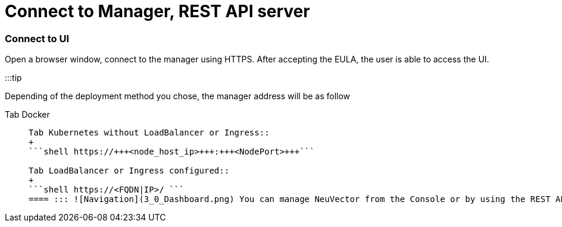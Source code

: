 = Connect to Manager, REST API server
:slug: /configuration/console
:taxonomy: {"category"=>"docs"}

=== Connect to UI

Open a browser window, connect to the manager using HTTPS. After accepting the EULA, the user is able to access the UI.

:::tip

Depending of the deployment method you chose, the manager address will be as follow

[tabs]
====
Tab Docker::
+
```shell https://+++<manager_host_ip>+++:8443 ```  

Tab Kubernetes without LoadBalancer or Ingress::
+
```shell https://+++<node_host_ip>+++:+++<NodePort>+++```  

Tab LoadBalancer or Ingress configured::
+
```shell https://<FQDN|IP>/ ``` 
==== ::: ![Navigation](3_0_Dashboard.png) You can manage NeuVector from the Console or by using the REST API. :::note See below for cases where your corporate firewall blocks 8443. ::: :::note If your Chrome browser blocks the NeuVector self-signed certificate, see the next section on Chrome Certificate Upload. ::: ### Connect to REST API Server All operations in NeuVector can be invoked through the REST API instead of the console. The REST API server is part of the Controller/Allinone container. For details on the REST API, please see the section on Workflow and [Automation](/automation/automation). ### Default username and password **admin:admin** After successful login, the admin user should update the account with a more secure password. ### Creating Additional Users New users can be added from the Settings \-> Users & Roles menu. There are predefined global roles in NeuVector: + Admin. Able to perform all actions except Federated policies. + Federated Admin. Able to perform all actions, including setting up Master/Remote clusters and Federated policies (rules). Only visible if [Multi-cluster](/navigation/multicluster) is enabled. + View Only (reader). No actions allowed, just viewing. + CI Integration (ciops). Able to perform CI/CD scanning integration tasks such as image scanning. This user role is recommended for use in build-phase scanning plug-ins such as Jenkins, Bamboo etc and for use in the REST API calls. It is limited to scanning functions and will not be able to do any actions in the console. Users can be restricted to one or more namespaces using the Advanced Settings. See the section [Users & Roles](/configuration/users) for advanced user management and creation of custom roles. ### Connection Timeout Setting You can set the number of seconds which the console will timeout in the upper right of the console in My Profile \-> Session timeout. The default is 5 minutes and the maximum is 3600 seconds (1 hour). ### Enabling HTTP for Manager To disable HTTPS and enable HTTP access, add this to the Manager or Allinone yaml section in the environment variables section. For example, in Kubernetes: ```yaml - name: MANAGER_SSL value: "`off`" ``` For OpenShift, also remove this setting from the Route section of the yaml: ```yaml tls: termination: passthrough ``` This is useful if putting the manager behind a load balancer. ### Enabling Access from Corporate Network Which Blocks 8443 If your corporate network does not allow access on port 8443 to the Manager console, you can create an ingress service to map it and allow access. :::note The NeuVector UI console is running as non-root user in the container, so it cannot listen on a port less than 1024. This is why it can't be changed to 443. ::: If you are trying to access the console from your corporate network. Here is the way to use the ClusterIP service and ingress HTTPS redirect to achieve that. First, create a certificate for HTTPS termination. Here is an example, ```shell openssl req -x509 -nodes -days 365 -newkey rsa:2048 -keyout tls.key -out tls.crt -subj "/CN=mycloud.domain.com" kubectl create secret tls neuvector-ingress-tls -n neuvector --key="tls.key" --cert="tls.crt" ``` Then, use the following yaml file to expose the 443 port that redirects the HTTPS connection to the manager. ```yaml apiVersion: v1 kind: Service metadata: name: neuvector-cluster-webui namespace: neuvector spec: ports: - port: 443 targetPort: 8443 protocol: TCP type: ClusterIP selector: app: neuvector-manager-pod --- apiVersion: extensions/v1beta1 kind: Ingress metadata: name: neuvector-ingress-webui namespace: neuvector annotations: ingress.mycloud.net/ssl-services: ssl-service=neuvector-cluster-webui spec: tls: - hosts: - cloud.neuvector.com secretName: neuvector-ingress-tls rules: - host: cloud.neuvector.com http: paths: - path: backend: serviceName: neuvector-cluster-webui servicePort: 443 ``` You will need to change the annotation for the ingress address from ingress.mycloud.net to your appropriate address. This example uses the URL cloud.neuvector.com. After the ingress service is created, you can find it's external IP. You then can configure the hosts file to point cloud.neuvector.com to that IP. After that, you should be able to browse to https://cloud.neuvector.com (the url you choose to use). #### Using SSL Passthrough Instead of Redirect To use TLS/SSL passthrough instead of the redirect example above (supported on some ingress controllers such as nginx), make sure the ingress controller is configured appropriated for passthrough, and the appropriate annotation is added to the ingress. For example, ```yaml annotations: ingress.kubernetes.io/ssl-passthrough: "true" ``` ### Replacing the NeuVector Self-signed Certificates Please see the next section [Replacing the Self-Signed Certificates](/configuration/console/replacecert) for details. The certificate must be replaced in both the Manager and Controller/Allinone yamls. ### Configuring AWS ALB with Certificate ARN Here is a sample ingress configuration using the AWS load balancer with the certificate ARN (actual ARN obfuscated). ```yaml apiVersion: extensions/v1beta1 kind: Ingress metadata: annotations: # https://kubernetes-sigs.github.io/aws-alb-ingress-controller/guide/ingress/annotation/#healthcheck-path alb.ingress.kubernetes.io/backend-protocol: HTTPS alb.ingress.kubernetes.io/certificate-arn: arn:aws:acm:us-west-2:596810101010:certificate/380b6abc-1234-408d-axyz-651710101010 alb.ingress.kubernetes.io/healthcheck-path: / alb.ingress.kubernetes.io/healthcheck-protocol: HTTPS alb.ingress.kubernetes.io/listen-ports: '[{"HTTPS":443}]' alb.ingress.kubernetes.io/scheme: internet-facing alb.ingress.kubernetes.io/success-codes: "301" alb.ingress.kubernetes.io/target-type: instance external-dns.alpha.kubernetes.io/hostname: eks.neuvector.com kubernetes.io/ingress.class: alb labels: app: neuvector-webui-ingress name: neuvector-webui-ingress namespace: neuvector spec: tls: - hosts: - eks.neuvector.com rules: - http: paths: - backend: serviceName: neuvector-service-webui servicePort: 8443 path: /* ```+++</NodePort>++++++</node_host_ip></manager_host_ip>
====
